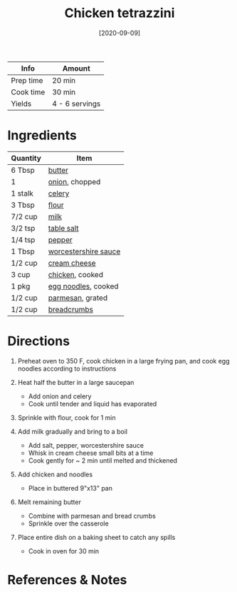 #+TITLE: Chicken tetrazzini

| Info      | Amount         |
|-----------+----------------|
| Prep time | 20 min         |
| Cook time | 30 min         |
| Yields    | 4 - 6 servings |
#+DATE: [2020-09-09]
#+LAST_MODIFIED:
#+FILETAGS: :recipe:chicken :dinner:

* Ingredients

| Quantity | Item                                                              |
|----------+-------------------------------------------------------------------|
| 6 Tbsp   | [[../_ingredients/butter.md][butter]]                             |
| 1        | [[../_ingredients/onion.md][onion]], chopped                      |
| 1 stalk  | [[../_ingredients/celery.md][celery]]                             |
| 3 Tbsp   | [[../_ingredients/flour.md][flour]]                               |
| 7/2 cup  | [[../_ingredients/milk.md][milk]]                                 |
| 3/2 tsp  | [[../_ingredients/table-salt.md][table salt]]                     |
| 1/4 tsp  | [[../_ingredients/pepper.md][pepper]]                             |
| 1 Tbsp   | [[../_ingredients/worcestershire-sauce.md][worcestershire sauce]] |
| 1/2 cup  | [[../_ingredients/cream-cheese.md][cream cheese]]                 |
| 3 cup    | [[../_ingredients/chicken-breast.md][chicken]], cooked            |
| 1 pkg    | [[../_ingredients/egg-noodles.md][egg noodles]], cooked           |
| 1/2 cup  | [[../_ingredients/parmesan.md][parmesan]], grated                 |
| 1/2 cup  | [[../_ingredients/breadcrumbs.md][breadcrumbs]]                   |

* Directions

1. Preheat oven to 350 F, cook chicken in a large frying pan, and cook egg noodles according to instructions
2. Heat half the butter in a large saucepan

   - Add onion and celery
   - Cook until tender and liquid has evaporated

3. Sprinkle with flour, cook for 1 min
4. Add milk gradually and bring to a boil

   - Add salt, pepper, worcestershire sauce
   - Whisk in cream cheese small bits at a time
   - Cook gently for ~ 2 min until melted and thickened

5. Add chicken and noodles

   - Place in buttered 9"x13" pan

6. Melt remaining butter

   - Combine with parmesan and bread crumbs
   - Sprinkle over the casserole

7. Place entire dish on a baking sheet to catch any spills

   - Cook in oven for 30 min

* References & Notes
